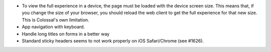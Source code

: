 * To view the full experience in a device, the page must be loaded with the
  device screen size. This means that, if you change the size of your browser,
  you should reload the web client to get the full experience for that
  new size. This is Colossal's own limitation.
* App navigation with keyboard.
* Handle long titles on forms in a better way
* Standard sticky headers seems to not work properly on iOS Safari/Chrome (see #1626).
